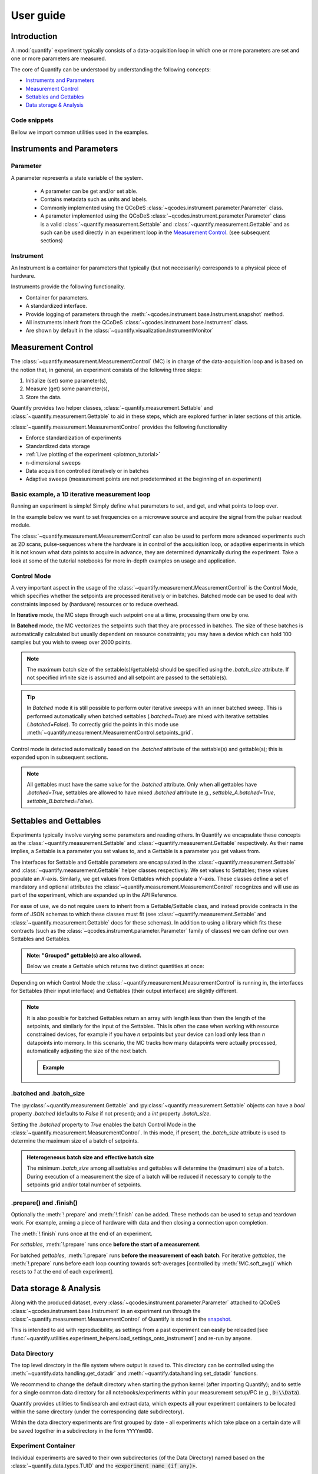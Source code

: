 .. _usage:

==========
User guide
==========

Introduction
============

A :mod:`quantify` experiment typically consists of a data-acquisition loop in which one or more parameters are set and one or more parameters are measured.

The core of Quantify can be understood by understanding the following concepts:

- `Instruments and Parameters`_
- `Measurement Control`_
- `Settables and Gettables`_
- `Data storage & Analysis`_

Code snippets
-------------

.. seealso::

    The complete source code of the examples on this page can be found in

    :jupyter-download:notebook:`usage`

    :jupyter-download:script:`usage`


Bellow we import common utilities used in the examples.

.. jupyter-execute::

    import numpy as np
    from qcodes import ManualParameter, Parameter, validators, Instrument
    from quantify.measurement import MeasurementControl
    from quantify.measurement import Gettable
    import quantify.data.handling as dh
    import xarray as xr
    import matplotlib.pyplot as plt
    from pathlib import Path
    from os.path import join
    from quantify.data.handling import set_datadir

    set_datadir(join(Path.home(), 'quantify-data'))
    MC = MeasurementControl("MC")


Instruments and Parameters
==========================

Parameter
---------

A parameter represents a state variable of the system.

    - A parameter can be get and/or set able.
    - Contains metadata such as units and labels.
    - Commonly implemented using the QCoDeS :class:`~qcodes.instrument.parameter.Parameter` class.
    - A parameter implemented using the QCoDeS :class:`~qcodes.instrument.parameter.Parameter` class is a valid :class:`~quantify.measurement.Settable` and :class:`~quantify.measurement.Gettable` and as such can be used directly in an experiment loop in the `Measurement Control`_. (see subsequent sections)

Instrument
----------

An Instrument is a container for parameters that typically (but not necessarily) corresponds to a physical piece of hardware.

Instruments provide the following functionality.

- Container for parameters.
- A standardized interface.
- Provide logging of parameters through the :meth:`~qcodes.instrument.base.Instrument.snapshot` method.
- All instruments inherit from the QCoDeS :class:`~qcodes.instrument.base.Instrument` class.
- Are shown by default in the :class:`~quantify.visualization.InstrumentMonitor`


Measurement Control
===================

The :class:`~quantify.measurement.MeasurementControl` (MC) is in charge of the data-acquisition loop and is based on the notion that, in general, an experiment consists of the following three steps:

1. Initialize (set) some parameter(s),
2. Measure (get) some parameter(s),
3. Store the data.

Quantify provides two helper classes, :class:`~quantify.measurement.Settable` and :class:`~quantify.measurement.Gettable` to aid in these steps, which are explored further in later sections of this article.

:class:`~quantify.measurement.MeasurementControl` provides the following functionality

- Enforce standardization of experiments
- Standardized data storage
- :ref:`Live plotting of the experiment <plotmon_tutorial>`
- n-dimensional sweeps
- Data acquisition controlled iteratively or in batches
- Adaptive sweeps (measurement points are not predetermined at the beginning of an experiment)


Basic example, a 1D iterative measurement loop
----------------------------------------------

Running an experiment is simple!
Simply define what parameters to set, and get, and what points to loop over.

In the example below we want to set frequencies on a microwave source and acquire the signal from the pulsar readout module.

.. jupyter-execute::
    :hide-code:

    mw_source1 = Instrument("mw_source1")
    # NB: for brevity only, this not the proper way of adding parameters to QCoDeS instruments
    mw_source1.freq = ManualParameter(
        name='freq',
        label='Frequency',
        unit='Hz',
        vals=validators.Numbers(),
        initial_value=1.0
    )

    pulsar_QRM = Instrument("pulsar_QRM")
    # NB: for brevity only, this not the proper way of adding parameters to QCoDeS instruments
    pulsar_QRM.signal = Parameter(
        name='sig_a',
        label='Signal',
        unit='V',
        get_cmd=lambda: mw_source1.freq() * 1e-8
    )

.. jupyter-execute::

    MC.settables(mw_source1.freq)               # We want to set the frequency of a microwave source
    MC.setpoints(np.arange(5e9, 5.2e9, 100e3))  # Scan around 5.1 GHz
    MC.gettables(pulsar_QRM.signal)             # acquire the signal from the pulsar QRM
    dset = MC.run(name='Frequency sweep')       # run the experiment


The :class:`~quantify.measurement.MeasurementControl` can also be used to perform more advanced experiments such as 2D scans, pulse-sequences where the hardware is in control of the acquisition loop, or adaptive experiments in which it is not known what data points to acquire in advance, they are determined dynamically during the experiment.
Take a look at some of the tutorial notebooks for more in-depth examples on usage and application.

Control Mode
------------

A very important aspect in the usage of the :class:`~quantify.measurement.MeasurementControl` is the Control Mode, which specifies whether the setpoints are processed iteratively or in batches.
Batched mode can be used to deal with constraints imposed by (hardware) resources or to reduce overhead.

In **Iterative** mode, the MC steps through each setpoint one at a time, processing them one by one.

In **Batched** mode, the MC vectorizes the setpoints such that they are processed in batches.
The size of these batches is automatically calculated but usually dependent on resource constraints; you may have a device which can hold 100 samples but you wish to sweep over 2000 points.

.. note:: The maximum batch size of the settable(s)/gettable(s) should be specified using the `.batch_size` attribute. If not specified infinite size is assumed and all setpoint are passed to the settable(s).

.. tip:: In *Batched* mode it is still possible to perform outer iterative sweeps with an inner batched sweep. This is performed automatically when batched settables (`.batched=True`) are mixed with iterative settables (`.batched=False`). To correctly grid the points in this mode use :meth:`~quantify.measurement.MeasurementControl.setpoints_grid`.

Control mode is detected automatically based on the `.batched` attribute of the settable(s) and gettable(s); this is expanded upon in subsequent sections.

.. note:: All gettables must have the same value for the `.batched` attribute. Only when all gettables have `.batched=True`, settables are allowed to have mixed `.batched` attribute (e.g., `settable_A.batched=True`, `settable_B.batched=False`).


Settables and Gettables
=======================

Experiments typically involve varying some parameters and reading others. In Quantify we encapsulate these concepts as the :class:`~quantify.measurement.Settable` and :class:`~quantify.measurement.Gettable` respectively.
As their name implies, a Settable is a parameter you set values to, and a Gettable is a parameter you get values from.

The interfaces for Settable and Gettable parameters are encapsulated in the :class:`~quantify.measurement.Settable` and :class:`~quantify.measurement.Gettable` helper classes respectively.
We set values to Settables; these values populate an `X`-axis.
Similarly, we get values from Gettables which populate a `Y`-axis.
These classes define a set of mandatory and optional attributes the :class:`~quantify.measurement.MeasurementControl` recognizes and will use as part of the experiment, which are expanded up in the API Reference.

For ease of use, we do not require users to inherit from a Gettable/Settable class, and instead provide contracts in the form of JSON schemas to which these classes must fit (see :class:`~quantify.measurement.Settable` and :class:`~quantify.measurement.Gettable` docs for these schemas).
In addition to using a library which fits these contracts (such as the :class:`~qcodes.instrument.parameter.Parameter` family of classes) we can define our own Settables and Gettables.

.. jupyter-execute::

    t = ManualParameter('time', label='Time', unit='s')

    class WaveGettable:
        def __init__(self):
            self.unit = 'V'
            self.label = 'Amplitude'
            self.name = 'sine'

        def get(self):
            return np.sin(t() / np.pi)

        # optional methods to prepare can be left undefined
        def prepare(self) -> None:
            print("Preparing the WaveGettable for acquisition.")

        def finish(self) -> None:
            print("Finishing WaveGettable to wrap up the experiment.")

    # verify compliance with the Gettable format
    wave_gettable = WaveGettable()
    Gettable(wave_gettable)

.. admonition:: Note: "Grouped" gettable(s) are also allowed.
    :class: dropdown

    Below we create a Gettable which returns two distinct quantities at once:

    .. jupyter-execute::

        t = ManualParameter(
            'time', label='Time', unit='s',
            vals=validators.Numbers() # accepts a single number, e.g. a float or integer
        )

        class DualWave:
            def __init__(self):
                self.unit = ['V', 'V']
                self.label = ['Sine Amplitude', 'Cosine Amplitude']
                self.name = ['sin', 'cos']

            def get(self):
                return np.array([np.sin(t() / np.pi), np.cos(t() / np.pi)])

            # N.B. the optional prepare and finish methods are omitted in this Gettable.

        # verify compliance with the Gettable format
        wave_gettable = DualWave()
        Gettable(wave_gettable)

Depending on which Control Mode the :class:`~quantify.measurement.MeasurementControl` is running in, the interfaces for Settables (their input interface) and Gettables (their output interface) are slightly different.


.. note::

    It is also possible for batched Gettables return an array with length less than then the length of the setpoints, and similarly for the input of the Settables.
    This is often the case when working with resource constrained devices, for example if you have *n* setpoints but your device can load only less than *n* datapoints into memory.
    In this scenario, the MC tracks how many datapoints were actually processed, automatically adjusting the size of the next batch.

    .. admonition:: Example
        :class: dropdown, note

        .. jupyter-execute::

            time = ManualParameter(
                name='time', label='Time', unit='s',
                vals=validators.Arrays() # accepts an array of values
            )
            signal = Parameter(
                name='sig_a', label='Signal', unit='V',
                get_cmd=lambda: np.cos(time())
            )

            time.batched = True
            time.batch_size = 5
            signal.batched = True
            signal.batch_size = 10

            MC.settables(time)
            MC.gettables(signal)
            MC.setpoints(np.linspace(0, 7, 23))
            dset = MC.run("my experiment")
            dset_grid = dh.to_gridded_dataset(dset)

            dset_grid.y0.plot()



.batched and .batch_size
------------------------

The :py:class:`~quantify.measurement.Gettable` and :py:class:`~quantify.measurement.Settable` objects can have a `bool` property `.batched` (defaults to `False` if not present); and a `int` property `.batch_size`.

Setting the `.batched` property to `True` enables the batch Control Mode in the :class:`~quantify.measurement.MeasurementControl`. In this mode, if present, the `.batch_size` attribute is used to determine the maximum size of a batch of setpoints.

.. admonition:: Heterogeneous batch size and effective batch size
    :class: dropdown, note

    The minimum `.batch_size` among all settables and gettables will determine the (maximum) size of a batch. During execution of a measurement the size of a batch will be reduced if necessary to comply to the setpoints grid and/or total number of setpoints.


.prepare() and .finish()
------------------------

Optionally the :meth:`!.prepare` and :meth:`!.finish` can be added.
These methods can be used to setup and teardown work. For example, arming a piece of hardware with data and then closing a connection upon completion.

The :meth:`!.finish` runs once at the end of an experiment.

For `settables`, :meth:`!.prepare` runs once **before the start of a measurement**.

For batched `gettables`, :meth:`!.prepare` runs **before the measurement of each batch**. For iterative `gettables`, the :meth:`!.prepare` runs before each loop counting towards soft-averages [controlled by :meth:`!MC.soft_avg()` which resets to `1` at the end of each experiment].

Data storage & Analysis
=======================

Along with the produced dataset, every :class:`~qcodes.instrument.parameter.Parameter` attached to QCoDeS :class:`~qcodes.instrument.base.Instrument` in an experiment run through the :class:`~quantify.measurement.MeasurementControl` of Quantify is stored in the `snapshot`_.

This is intended to aid with reproducibility, as settings from a past experiment can easily be reloaded [see :func:`~quantify.utilities.experiment_helpers.load_settings_onto_instrument`] and re-run by anyone.

Data Directory
--------------

The top level directory in the file system where output is saved to.
This directory can be controlled using the :meth:`~quantify.data.handling.get_datadir` and :meth:`~quantify.data.handling.set_datadir` functions.

We recommend to change the default directory when starting the python kernel (after importing Quantify); and to settle for a single common data directory for all notebooks/experiments within your measurement setup/PC (e.g., :code:`D:\\Data`).

Quantify provides utilities to find/search and extract data, which expects all your experiment containers to be located within the same directory (under the corresponding date subdirectory).

Within the data directory experiments are first grouped by date -
all experiments which take place on a certain date will be saved together in a subdirectory in the form ``YYYYmmDD``.

Experiment Container
--------------------

Individual experiments are saved to their own subdirectories (of the Data Directory) named based on the :class:`~quantify.data.types.TUID` and the :code:`<experiment name (if any)>`.

.. note::
    TUID: A Time-based Unique ID is of the form :code:`YYYYmmDD-HHMMSS-sss-<random 6 character string>` and these subdirectories' names take the form :code:`YYYYmmDD-HHMMSS-sss-<random 6 character string><-experiment name (if any)>`.

These subdirectories are termed 'Experiment Containers', typical output being the Dataset in hdf5 format and a JSON format file describing Parameters, Instruments and such.

Furthermore, additional analysis such as fits can also be written to this directory, storing all data in one location.

A data directory with the name 'MyData' thus will look similar to:

.. code-block:: none

    MyData
    └─ 20200708
    │  └─ 20200708-145048-800-60cf37
    │  │  └─ file1.txt
    │  └─ 20200708-145205-042-6d068a-bell_test
    │     └─ dataset.hdf5
    │     └─ snapshot.json
    │     └─ lmfit.png
    └─ 20200710

Dataset
-------

The Dataset is implemented with a **specific** convention using the :class:`xarray.Dataset` class.

Quantify arranges data along two types of axes: `X` and `Y`.
In each dataset there will be *n* `X`-type axes and *m* `Y`-type axes. For example, the dataset produced in an experiment where we sweep 2 parameters (settables) and measure 3 other parameters (all 3 returned by a Gettable), we will have *n* = 2 and *m* = 3.
Each `X` axis represents a dimension of the setpoints provided. The `Y` axes represent the output of the Gettable.
Each axis type are numbered ascending from 0 (e.g. :code:`x0`, :code:`x1`, :code:`y0`, :code:`y1`, :code:`y2`), and each stores information described by the :class:`~quantify.measurement.Settable` and
:class:`~quantify.measurement.Gettable` classes, such as titles and units. The Dataset object also stores some further metadata,
such as the :class:`~quantify.data.types.TUID` of the experiment which it was generated from.

For example, consider an experiment varying time and amplitude against a Cosine function.
The resulting dataset will look similar to the following:

.. jupyter-execute::
    :hide-code:

    t = ManualParameter('t', initial_value=1, unit='s', label='Time')
    amp = ManualParameter('amp', initial_value=1, unit='V', label='Amplitude')
    amp.batched = True
    amp.batch_size = 3

    def CosFunc():
        return amp() * np.cos(t())

    sig = Parameter(name='sig', label='Signal level', unit='V', get_cmd=CosFunc)
    sig.batched = True
    sig.batch_size = 6

    MC.verbose(False) # Suppress printing
    MC.settables([amp, t])
    MC.setpoints_grid([np.linspace(-1, 1, 10), np.linspace(0, 10, 100)])
    MC.gettables(sig)
    quantify_dataset = MC.run('my experiment')

.. jupyter-execute::

    # plot the columns of the dataset
    _, axs = plt.subplots(3,1, sharex=True)
    xr.plot.line(quantify_dataset["x0"][:54], label="x0", ax=axs[0], marker=".")
    xr.plot.line(quantify_dataset["x1"][:54], label="x1", ax=axs[1], color="C1", marker=".")
    xr.plot.line(quantify_dataset["y0"][:54], label="y0", ax=axs[2], color="C2", marker=".")
    tuple(ax.legend() for ax in axs)
    # return the dataset
    quantify_dataset

Associating dimensions to coordinates
~~~~~~~~~~~~~~~~~~~~~~~~~~~~~~~~~~~~~

To support both gridded and non-gridded data, we use :doc:`Xarray <xarray:index>` using only `Data Variables` and `Coordinates` **with a single** `Dimension` (corresponding to the order of the setpoints).

This is necessary as in the non-gridded case the dataset will be a perfect sparse array, usability of which is cumbersome.
A prominent example of non-gridded use-cases can be found :ref:`adaptive_tutorial`.

To allow for some of Xarray's more advanced functionality, such as the in-built graphing or query system we provide a dataset conversion utility :func:`~quantify.data.handling.to_gridded_dataset`.
This function reshapes the data and associates dimensions to the dataset [which can also be used for 1D datasets].

.. jupyter-execute::
    :emphasize-lines: 1

    gridded_dset = dh.to_gridded_dataset(quantify_dataset)
    gridded_dset.y0.plot()
    gridded_dset


Snapshot
--------

The configuration for each QCoDeS :class:`~qcodes.instrument.base.Instrument` used in this experiment. This information is automatically collected for all Instruments in use.
It is useful for quickly reconstructing a complex set-up or verifying that :class:`~qcodes.instrument.parameter.Parameter` objects are as expected.


TODO:
=====

- exists
- should be used
- an extensible toolbox is provided
- fitting models
- how to build a custom analysis?

Analysis framework
------------------

To aid with data analysis, quantify comes with an :mod:`~quantify.analysis` module containing a base data-analysis class (:class:`~quantify.analysis.base_analysis.BaseAnalysis`) that is intended to serve as a template for analysis scripts and several standard analyses such as the :class:`~quantify.analysis.base_analysis.Basic1DAnalysis`, the :class:`~quantify.analysis.base_analysis.Basic2DAnalysis` and the :class:`~quantify.analysis.spectroscopy_analysis.ResonatorSpectroscopyAnalysis`.

The idea behind the analysis class is that most analyses follow a common structure consisting of steps such as data extraction, data processing, fitting to some model, creating figures, and saving the analysis results.
These steps and their order of execution is determined by the :attr:`~quantify.analysis.base_analysis.BaseAnalysis.analysis_steps` attribute as an :class:`~enum.Enum` (:class:`~quantify.analysis.base_analysis.AnalysisSteps`). The corresponding steps are implemented as methods of the analysis class.
An analysis class inheriting from the abstract-base-class (:class:`~quantify.analysis.base_analysis.BaseAnalysis`) will only have to implement those methods that are unique to the custom analysis. Additionally, if required, a customized analysis flow can be specified by assigning it to the :attr:`~quantify.analysis.base_analysis.BaseAnalysis.analysis_steps` attribute.

The simplest example of an analysis class is the :class:`~quantify.analysis.base_analysis.Basic1DAnalysis` that only implements the :meth:`~quantify.analysis.base_analysis.Basic1DAnalysis.create_figures` method and relies on the base class for data extraction and saving of the figures. Take a look at the source code (also available in the API reference):

.. admonition:: Basic1DAnalysis source code
    :class: dropdown, note

        .. literalinclude:: ../quantify/analysis/base_analysis.py
            :pyobject: Basic1DAnalysis

A slightly more complex example is the :class:`~quantify.analysis.spectroscopy_analysis.ResonatorSpectroscopyAnalysis` that implements :meth:`~quantify.analysis.spectroscopy_analysis.ResonatorSpectroscopyAnalysis.process_data` to cast the data to a complex-valued array, :meth:`~quantify.analysis.spectroscopy_analysis.ResonatorSpectroscopyAnalysis.run_fitting` where a fit is performed using a model from the :mod:`~quantify.analysis.fitting_models` module, and :meth:`~quantify.analysis.spectroscopy_analysis.ResonatorSpectroscopyAnalysis.create_figures` where the data and the fitted curve are plotted together.


Using existing analysis classes
-------------------------------

To be written.

Example where we show how to use an analysis class

- run a basic experiment (collapsed).
- run analysis and find file using label or tuid, show file written to the disk.
- show plots using method.
- hint there are a few more handy methods.
- show how to extract some quantities (which quantities exactly ???).
- analysis global/per instance (where to mention this ???)


Creating a new analysis class
-----------------------------

- Point to the tutorial(s)


Examples: Settables and Gettables
=================================
Below we give several examples of experiment using Settables and Gettables in different control modes.


Iterative control mode
----------------------

Single-float-valued settable(s) and gettable(s)
~~~~~~~~~~~~~~~~~~~~~~~~~~~~~~~~~~~~~~~~~~~~~~~

- Each settable accepts a single float value.
- Gettables return a single float value.

.. admonition:: 1D
    :class: dropdown

    .. jupyter-execute::

        time = ManualParameter(name='time', label='Time', unit='s', vals=validators.Numbers(), initial_value=1)
        signal = Parameter(name='sig_a', label='Signal', unit='V', get_cmd=lambda: np.cos(time()))

        MC.settables(time)
        MC.gettables(signal)
        MC.setpoints(np.linspace(0, 7, 20))
        dset = MC.run("my experiment")
        dset_grid = dh.to_gridded_dataset(dset)

        dset_grid.y0.plot(marker='o')
        dset_grid

.. admonition:: 2D
    :class: dropdown

    .. jupyter-execute::

        time_a = ManualParameter(name='time_a', label='Time A', unit='s', vals=validators.Numbers(), initial_value=1)
        time_b = ManualParameter(name='time_b', label='Time B', unit='s', vals=validators.Numbers(), initial_value=1)
        signal = Parameter(name='sig_a', label='Signal A', unit='V', get_cmd=lambda: np.exp(time_a()) + 0.5 * np.exp(time_b()))

        MC.settables([time_a, time_b])
        MC.gettables(signal)
        MC.setpoints_grid([np.linspace(0, 5, 10), np.linspace(5, 0, 12)])
        dset = MC.run("my experiment")
        dset_grid = dh.to_gridded_dataset(dset)

        dset_grid.y0.plot(cmap="viridis")
        dset_grid

.. admonition:: ND
    :class: dropdown

        For more dimensions you only need to pass more settables and the corresponding setpoints.

.. admonition:: 1D adaptive
    :class: dropdown

    .. jupyter-execute::

        from scipy.optimize import minimize_scalar

        time = ManualParameter(name='time', label='Time', unit='s', vals=validators.Numbers(), initial_value=1)
        signal = Parameter(name='sig_a', label='Signal', unit='V', get_cmd=lambda: np.cos(time()))
        MC.settables(time)
        MC.gettables(signal)
        dset = MC.run_adaptive('1D minimizer', {"adaptive_function": minimize_scalar})

        dset_ad = dh.to_gridded_dataset(dset)
        # add a grey cosine for reference
        x = np.linspace(np.min(dset_ad['x0']), np.max(dset_ad['x0']), 101)
        y = np.cos(x)
        plt.plot(x,y,c='grey', ls='--')
        dset_ad.y0.plot(marker='o')

Single-float-valued settable(s) with multiple float-valued gettable(s)
~~~~~~~~~~~~~~~~~~~~~~~~~~~~~~~~~~~~~~~~~~~~~~~~~~~~~~~~~~~~~~~~~~~~~~


- Each settable accepts a single float value.
- Gettables return a 1D array of floats, with each element corresponding to a *different Y dimension*.

We exemplify a 2D case, however there is no limitation on the number of settables.

.. admonition:: 2D
    :class: dropdown

    .. jupyter-execute::

        time_a = ManualParameter(name='time_a', label='Time A', unit='s', vals=validators.Numbers(), initial_value=1)
        time_b = ManualParameter(name='time_b', label='Time B', unit='s', vals=validators.Numbers(), initial_value=1)

        signal = Parameter(name='sig_a', label='Signal A', unit='V', get_cmd=lambda: np.exp(time_a()) + 0.5 * np.exp(time_b()))

        class DualWave:
            def __init__(self):
                self.unit = ['V', 'V']
                self.label = ['Sine Amplitude', 'Cosine Amplitude']
                self.name = ['sin', 'cos']

            def get(self):
                return np.array([np.sin(time_a() * np.pi), np.cos(time_b() * np.pi)])

        dual_wave = DualWave()
        MC.settables([time_a, time_b])
        MC.gettables([signal, dual_wave])
        MC.setpoints_grid([np.linspace(0, 3, 21), np.linspace(4, 0, 20)])
        dset = MC.run("my experiment")
        dset_grid = dh.to_gridded_dataset(dset)

        for yi, cmap in zip(("y0", "y1", "y2"), ("viridis", "inferno", "plasma")):
            dset_grid[yi].plot(cmap=cmap)
            plt.show()
        dset_grid

Batched control mode
--------------------

Float-valued array settable(s) and gettable(s)
~~~~~~~~~~~~~~~~~~~~~~~~~~~~~~~~~~~~~~~~~~~~~~~

- Gettables return a 1D array of float values with each element corresponding to a datapoint *in a single Y dimension*.

.. admonition:: 1D
    :class: dropdown

    - Each settable accepts a 1D array of float values corresponding to all setpoints for a single *X dimension*.

    .. jupyter-execute::

        time = ManualParameter(name='time', label='Time', unit='s', vals=validators.Arrays(), initial_value=np.array([1, 2, 3]))
        signal = Parameter(name='sig_a', label='Signal', unit='V', get_cmd=lambda: np.cos(time()))

        time.batched = True
        signal.batched = True

        MC.settables(time)
        MC.gettables(signal)
        MC.setpoints(np.linspace(0, 7, 20))
        dset = MC.run("my experiment")
        dset_grid = dh.to_gridded_dataset(dset)

        dset_grid.y0.plot(marker='o')
        print(f"\nNOTE: The gettable returns an array:\n\n{signal.get()}")
        dset_grid

.. admonition:: 2D (1D batch with iterative outer loop)
    :class: dropdown

    - One settable (at least) accepts a 1D array of float values corresponding to all setpoints for the corresponding *X dimension*.
    - One settable (at least) accepts a float value corresponding to its *X dimension*. The MC will set the value of each of these iterative settables before each batch.


    .. jupyter-execute::

        time_a = ManualParameter(name='time_a', label='Time A', unit='s', vals=validators.Numbers(), initial_value=1)
        time_b = ManualParameter(name='time_b', label='Time B', unit='s', vals=validators.Arrays(), initial_value=np.array([1, 2, 3]))
        signal = Parameter(name='sig_a', label='Signal A', unit='V', get_cmd=lambda: np.exp(time_a()) + 0.5 * np.exp(time_b()))

        time_b.batched = True
        time_b.batch_size = 12
        signal.batched = True

        MC.settables([time_a, time_b])
        MC.gettables(signal)
        # `setpoints_grid` will take into account the `.batched` attribute
        MC.setpoints_grid([np.linspace(0, 5, 10), np.linspace(4, 0, time_b.batch_size)])
        dset = MC.run("my experiment")
        dset_grid = dh.to_gridded_dataset(dset)

        dset_grid.y0.plot(cmap="viridis")
        dset_grid

Float-valued array settable(s) with multi-return float-valued array gettable(s)
~~~~~~~~~~~~~~~~~~~~~~~~~~~~~~~~~~~~~~~~~~~~~~~~~~~~~~~~~~~~~~~~~~~~~~~~~~~~~~~

- Each settable accepts a 1D array of float values corresponding to all setpoints for a single *X dimension*.
- Gettables return a 2D array of float values with each row representing a *different Y dimension*, i.e. each column is a datapoint corresponding to each setpoint.

.. admonition:: 1D
    :class: dropdown

    .. jupyter-execute::

        time = ManualParameter(name='time', label='Time', unit='s', vals=validators.Arrays(), initial_value=np.array([1, 2, 3]))

        class DualWave:
            def __init__(self):
                self.unit = ['V', 'V']
                self.label = ['Amplitude W1', 'Amplitude W2']
                self.name = ['sine', 'cosine']
                self.batched = True
                self.batch_size = 100

            def get(self):
                return np.array([np.sin(time() * np.pi), np.cos(time() * np.pi)])

        time.batched = True
        dual_wave = DualWave()

        MC.settables(time)
        MC.gettables(dual_wave)
        MC.setpoints(np.linspace(0, 7, 100))
        dset = MC.run("my experiment")
        dset_grid = dh.to_gridded_dataset(dset)

        _, ax=plt.subplots()
        dset_grid.y0.plot(marker='o', label="y0", ax=ax)
        dset_grid.y1.plot(marker='s', label="y1", ax=ax)
        ax.legend()
